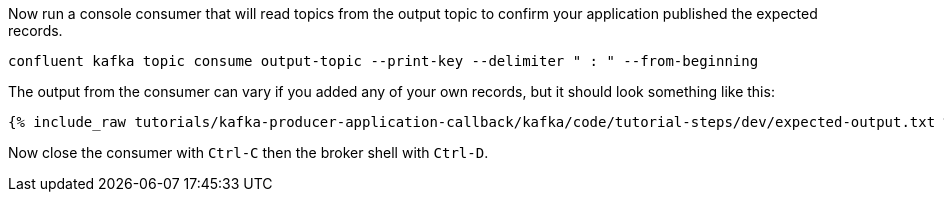 Now run a console consumer that will read topics from the output topic to confirm your application published the expected records.

```bash
confluent kafka topic consume output-topic --print-key --delimiter " : " --from-beginning
```

The output from the consumer can vary if you added any of your own records, but it should look something like this:

++++
<pre class="snippet"><code class="shell">{% include_raw tutorials/kafka-producer-application-callback/kafka/code/tutorial-steps/dev/expected-output.txt %}</code></pre>
++++


Now close the consumer with `Ctrl-C` then the broker shell with `Ctrl-D`.

